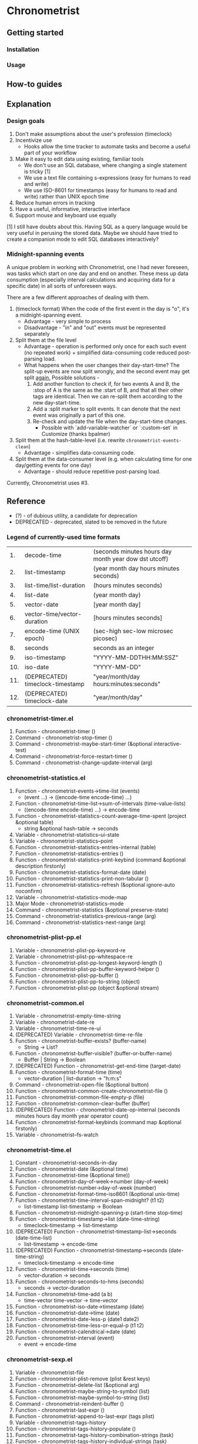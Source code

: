 * Chronometrist
** Getting started
*** Installation
*** Usage

** How-to guides

** Explanation
*** Design goals
    1. Don't make assumptions about the user's profession (timeclock)
    2. Incentivize use
       * Hooks allow the time tracker to automate tasks and become a useful part of your workflow
    3. Make it easy to edit data using existing, familiar tools
       * We don't use an SQL database, where changing a single statement is tricky [1]
       * We use a text file containing s-expressions (easy for humans to read and write)
       * We use ISO-8601 for timestamps (easy for humans to read and write) rather than UNIX epoch time
    4. Reduce human errors in tracking
    5. Have a useful, informative, interactive interface
    6. Support mouse and keyboard use equally

    [1] I still have doubts about this. Having SQL as a query language would be very useful in perusing the stored data. Maybe we should have tried to create a companion mode to edit SQL databases interactively?

*** Midnight-spanning events
    A unique problem in working with Chronometrist, one I had never foreseen, was tasks which start on one day and end on another. These mess up data consumption (especially interval calculations and acquiring data for a specific date) in all sorts of unforeseen ways.

    There are a few different approaches of dealing with them.
    1. (timeclock format) When the code of the first event in the day is "o", it's a midnight-spanning event.
       * Advantage - very simple to process
       * Disadvantage - "in" and "out" events must be represented separately
    2. Split them at the file level
       * Advantage - operation is performed only once for each such event (no repeated work) + simplified data-consuming code  reduced post-parsing load.
       * What happens when the user changes their day-start-time? The split-up events are now split wrongly, and the second event may get split _again._
         Possible solutions -
         1. Add another function to check if, for two events A and B, the :stop of A is the same as the :start of B, and that all their other tags are identical. Then we can re-split them according to the new day-start-time.
         2. Add a :split marker to split events. It can denote that the next event was originally a part of this one.
         3. Re-check and update the file when the day-start-time changes.
            * Possible with `add-variable-watcher` or `:custom-set` in Customize (thanks bpalmer)
    3. Split them at the hash-table-level (i.e. rewrite ~chronometrist-events-clean~)
       * Advantage - simplifies data-consuming code.
    4. Split them at the data-consumer level (e.g. when calculating time for one day/getting events for one day)
       * Advantage - should reduce repetitive post-parsing load.

    Currently, Chronometrist uses #3.
** Reference
   * (?) - of dubious utility, a candidate for deprecation
   * DEPRECATED - deprecated, slated to be removed in the future

*** Legend of currently-used time formats
    |  1. | decode-time                      | (seconds minutes hours day month year dow dst utcoff) |
    |  2. | list-timestamp                   | (year month day hours minutes seconds)                |
    |  3. | list-time/list-duration          | (hours minutes seconds)                               |
    |  4. | list-date                        | (year month day)                                      |
    |  5. | vector-date                      | [year month day]                                      |
    |  6. | vector-time/vector-duration      | [hours minutes seconds]                               |
    |  7. | encode-time (UNIX epoch)         | (sec-high sec-low microsec picosec)                   |
    |  8. | seconds                          | seconds as an integer                                 |
    |  9. | iso-timestamp                    | "YYYY-MM-DDTHH:MM:SSZ"                                |
    | 10. | iso-date                         | "YYYY-MM-DD"                                          |
    | 11. | (DEPRECATED) timeclock-timestamp | "year/month/day hours:minutes:seconds"                |
    | 12. | (DEPRECATED) timeclock-date      | "year/month/day"                                      |

*** chronometrist-timer.el
    1. Function - chronometrist-timer ()
    2. Command - chronometrist-stop-timer ()
    3. Command - chronometrist-maybe-start-timer (&optional interactive-test)
    4. Command - chronometrist-force-restart-timer ()
    5. Command - chronometrist-change-update-interval (arg)
*** chronometrist-statistics.el
    1. Function - chronometrist-events->time-list (events)
       * (event ...) -> ((encode-time encode-time) ...)
    2. Function - chronometrist-time-list->sum-of-intervals (time-value-lists)
       * ((encode-time encode-time) ...) -> encode-time
    3. Function - chronometrist-statistics-count-average-time-spent (project &optional table)
       * string &optional hash-table -> seconds
    4. Variable - chronometrist-statistics--ui-state
    5. Variable - chronometrist-statistics--point
    6. Function - chronometrist-statistics-entries-internal (table)
    7. Function - chronometrist-statistics-entries ()
    8. Function - chronometrist-statistics-print-keybind (command &optional description firstonly)
    9. Function - chronometrist-statistics-format-date (date)
    10. Function - chronometrist-statistics-print-non-tabular ()
    11. Function - chronometrist-statistics-refresh (&optional ignore-auto noconfirm)
    12. Variable - chronometrist-statistics-mode-map
    13. Major Mode - chronometrist-statistics-mode
    14. Command - chronometrist-statistics (&optional preserve-state)
    15. Command - chronometrist-statistics-previous-range (arg)
    16. Command - chronometrist-statistics-next-range (arg)
*** chronometrist-plist-pp.el
    1. Variable - chronometrist-plist-pp-keyword-re
    2. Variable - chronometrist-plist-pp-whitespace-re
    3. Function - chronometrist-plist-pp-longest-keyword-length ()
    4. Function - chronometrist-plist-pp-buffer-keyword-helper ()
    5. Function - chronometrist-plist-pp-buffer ()
    6. Function - chronometrist-plist-pp-to-string (object)
    7. Function - chronometrist-plist-pp (object &optional stream)
*** chronometrist-common.el
    1. Variable - chronometrist-empty-time-string
    2. Variable - chronometrist-date-re
    3. Variable - chronometrist-time-re-ui
    4. (DEPRECATED) Variable - chronometrist-time-re-file
    5. Function - chronometrist-buffer-exists? (buffer-name)
       * String -> List?
    6. Function - chronometrist-buffer-visible? (buffer-or-buffer-name)
       * Buffer | String -> Boolean
    7. (DEPRECATED) Function - chronometrist-get-end-time (target-date)
    8. Function - chronometrist-format-time (time)
       * vector-duration | list-duration -> "h:m:s"
    9. Command - chronometrist-open-file (&optional button)
    10. Function - chronometrist-common-create-chronometrist-file ()
    11. Function - chronometrist-common-file-empty-p (file)
    12. Function - chronometrist-common-clear-buffer (buffer)
    13. (DEPRECATED) Function - chronometrist-date-op-internal (seconds minutes hours day month year operator count)
    14. Function - chronometrist-format-keybinds (command map &optional firstonly)
    15. Variable - chronometrist--fs-watch
*** chronometrist-time.el
    1. Constant - chronometrist-seconds-in-day
    2. Function - chronometrist-date (&optional time)
    3. Function - chronometrist-time (&optional time))
    4. Function - chronometrist-day-of-week->number (day-of-week)
    5. Function - chronometrist-number->day-of-week (number)
    6. Function - chronometrist-format-time-iso8601 (&optional unix-time)
    7. Function - chronometrist-time-interval-span-midnight? (t1 t2)
       * list-timestamp list-timestamp -> Boolean
    8. Function - chronometrist-midnight-spanning-p (start-time stop-time)
    9. Function - chronometrist-timestamp->list (date-time-string)
       * timeclock-timestamp -> list-timestamp
    10. (DEPRECATED) Function - chronometrist-timestamp-list->seconds (date-time-list)
        * list-timestamp -> encode-time
    11. (DEPRECATED) Function - chronometrist-timestamp->seconds (date-time-string)
        * timeclock-timestamp -> encode-time
    12. Function - chronometrist-time->seconds (time)
        * vector-duration -> seconds
    13. Function - chronometrist-seconds-to-hms (seconds)
        * seconds -> vector-duration
    14. Function - chronometrist-time-add (a b)
        * time-vector time-vector -> time-vector
    15. Function - chronometrist-iso-date->timestamp (date)
    16. Function - chronometrist-date->time (date)
    17. Function - chronometrist-date-less-p (date1 date2)
    18. Function - chronometrist-time-less-or-equal-p (t1 t2)
    19. Function - chronometrist-calendrical->date (date)
    20. Function - chronometrist-interval (event)
        * event -> encode-time
*** chronometrist-sexp.el
    1. Variable - chronometrist-file
    2. Function - chronometrist-plist-remove (plist &rest keys)
    3. Function - chronometrist-delete-list (&optional arg)
    4. Function - chronometrist-maybe-string-to-symbol (list)
    5. Function - chronometrist-maybe-symbol-to-string (list)
    6. Command - chronometrist-reindent-buffer ()
    7. Function - chronometrist-last-expr ()
    8. Function - chronometrist-append-to-last-expr (tags plist)
    9. Variable - chronometrist-tags-history
    10. Function - chronometrist-tags-history-populate ()
    11. Function - chronometrist-tags-history-combination-strings (task)
    12. Function - chronometrist-tags-history-individual-strings (task)
    13. Function - chronometrist-tags-prompt (task &optional initial-input)
    14. Function - chronometrist-tags-add (&rest args)
    15. Custom Variable - chronometrist-kv-quick-quit
    16. Custom Variable - chronometrist-kv-buffer-name
    17. Variable - chronometrist-key-history
    18. Variable - chronometrist-value-history
    19. Function - chronometrist-ht-history-prep (table)
    20. Function - chronometrist-key-history-populate ()
    21. Function - chronometrist-value-history-populate ()
    22. Command - chronometrist-kv-accept ()
    23. Command - chronometrist-kv-reject ()
    24. Variable - chronometrist-kv-read-mode-map
    25. Major Mode - chronometrist-kv-read-mode
    26. Function - chronometrist-kv-completion-quit-key ()
    27. Function - chronometrist-string-has-whitespace-p (string)
    28. Function - chronometrist-key-prompt (used-keys)
    29. Function - chronometrist-kv-add (&rest args)
    30. Command - chronometrist-in (task &optional prefix)
    31. Command - chronometrist-out (&optional prefix)
*** chronometrist.el
    1. Variable - chronometrist--timer-object
    2. Variable - chronometrist--project-history
    3. Variable - chronometrist--point
    4. Variable - chronometrist-task-list
    5. Function - chronometrist-current-task ()
    6. Function - chronometrist-task-active? (task)
       * String -> Boolean
    7. Function - chronometrist-entries ()
    8. Function - chronometrist-project-at-point ()
    9. Function - chronometrist-goto-last-project ()
    10. Function - chronometrist-print-keybind (command &optional description firstonly)
    11. Function - chronometrist-print-non-tabular ()
    12. Function - chronometrist-goto-nth-project (n)
    13. Function - chronometrist-refresh (&optional ignore-auto noconfirm)
    14. Function - chronometrist-refresh-file (fs-event)
    15. (DEPRECATED) Function - chronometrist-reason-list (project)
    16. (DEPRECATED) Function - chronometrist-ask-for-reason ()
    17. Variable - chronometrist-before-in-functions
    18. Variable - chronometrist-after-in-functions
    19. Variable - chronometrist-before-out-functions
    20. Variable - chronometrist-after-out-functions
    21. Function - chronometrist-run-functions-and-clock-in (task)
    22. Function - chronometrist-run-functions-and-clock-out (task)
    23. Variable - chronometrist-mode-map
    24. Major Mode - chronometrist-mode
    25. Function - chronometrist-toggle-project-button (button)
    26. Function - chronometrist-add-new-project-button (button)
    27. Command - chronometrist-toggle-project (&optional prefix)
    28. Command - chronometrist-toggle-project-no-reason (&optional prefix)
    29. Command - chronometrist-add-new-project ()
    30. Command - chronometrist (&optional arg)
*** chronometrist-diary-view.el
    1. Variable - chronometrist-diary-buffer-name
    2. Variable - chronometrist-diary--current-date
    3. Function - chronometrist-intervals-on (date)
    4. Function - chronometrist-diary-projects-reasons-on (date)
    5. Function - chronometrist-decode-time->date ()
       * -> list-date
    6. Function - chronometrist-diary-refresh (&optional ignore-auto noconfirm date)
    7. Major Mode - chronometrist-diary-view-mode
    8. Command - chronometrist-diary-view (&optional date)
*** chronometrist-migrate.el
    1. Variable - chronometrist-migrate-table
    2. Function - chronometrist-migrate-populate (in-file)
    3. Function - chronometrist-migrate-timelog-file->sexp-file (&optional in-file out-file)
    4. Function - chronometrist-migrate-check ()
*** chronometrist-events.el
    1. Variable - chronometrist-events
    2. Function - chronometrist-vfirst (vector)
    3. Function - chronometrist-vlast (vector)
    4. Function - chronometrist-list-midnight-spanning-events ()
    5. Function - chronometrist-day-start (timestamp)
    6. Function - chronometrist-file-clean ()
    7. Function - chronometrist-events-maybe-split (event)
    8. Function - chronometrist-events-populate ()
    9. Function - chronometrist-tasks-from-table ()
    10. Function - chronometrist-events-subset (start-date end-date)
    11. Function - chronometrist-events-query-spec-match-p (plist specifiers)
*** chronometrist-queries.el
    1. Function - chronometrist-task-time-one-day (task &optional date-string)
    2. Function - chronometrist-active-time-one-day (&optional date-string)
    3. Function - chronometrist-statistics-count-active-days (project &optional table)
    4. Function - chronometrist-task-events-in-day (task date)
*** chronometrist-report-custom.el
    1. Custom Variable - chronometrist-report-buffer-name
    2. Custom Variable - chronometrist-report-week-start-day
    3. Custom Variable - chronometrist-report-weekday-number-alist
*** chronometrist-statistics-custom.el
    1. Custom Variable - chronometrist-statistics-buffer-name
*** chronometrist-report.el
    1. Variable - chronometrist-report--ui-date
    2. Variable - chronometrist-report--ui-week-dates
    3. Variable - chronometrist-report--point
    4. Function - chronometrist-report-previous-week-start (date-string)
    5. Function - chronometrist-report-date ()
    6. Function - chronometrist-report-date->dates-in-week (first-date-in-week)
    7. Function - chronometrist-report-date->week-dates ()
    8. Function - chronometrist-report-entries ()
    9. Function - chronometrist-report-format-date (format-string time-date)
    10. Function - chronometrist-report-print-keybind (command &optional description firstonly)
    11. Function - chronometrist-report-print-non-tabular ()
    12. Function - chronometrist-report-refresh (&optional ignore-auto noconfirm)
    13. Function - chronometrist-report-refresh-file (fs-event)
    14. Variable - chronometrist-report-mode-map
    15. Major Mode - chronometrist-report-mode
    16. Function - chronometrist-report (&optional keep-date)
    17. Function - chronometrist-report-previous-week (arg)
    18. Function - chronometrist-report-next-week (arg)
